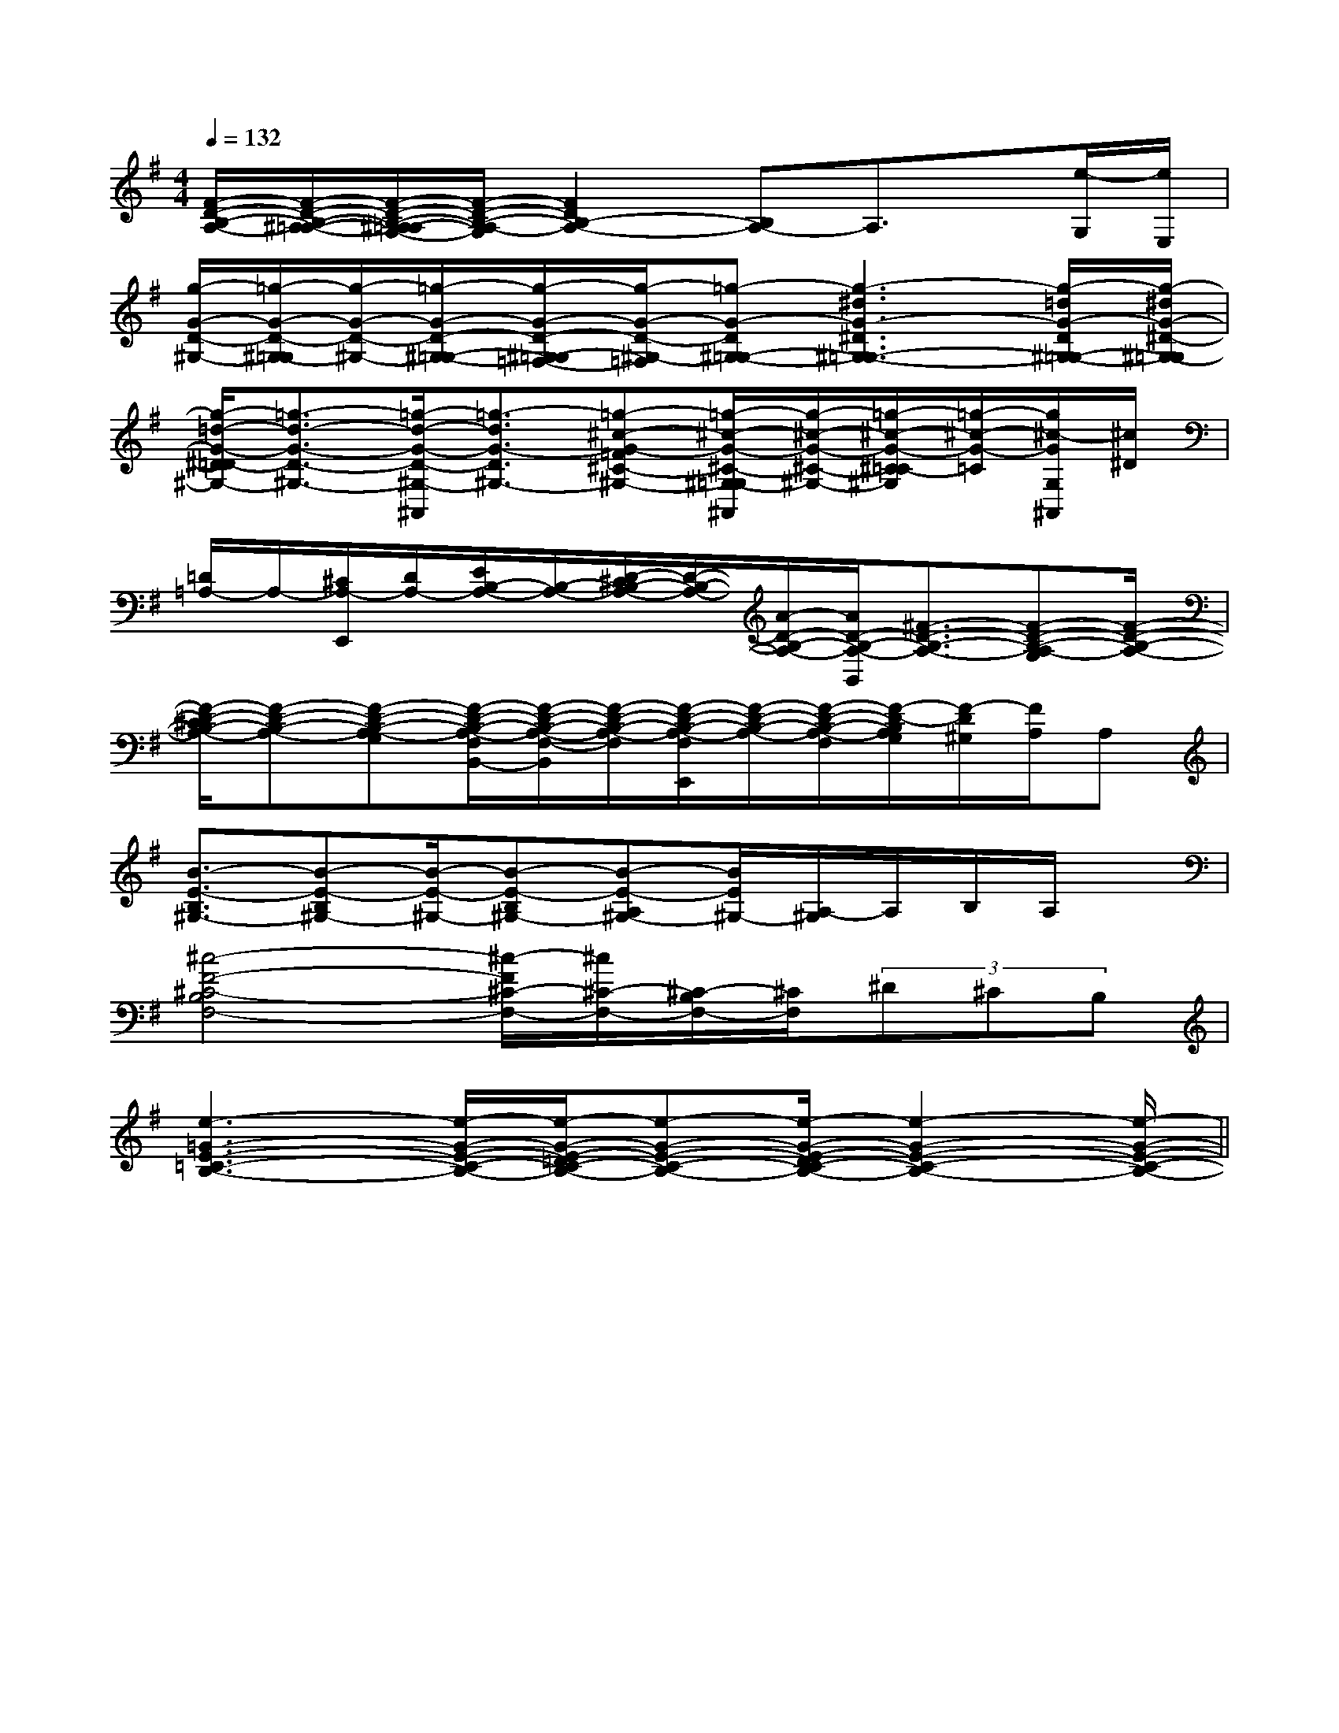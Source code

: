 X:1
T:
M:4/4
L:1/8
Q:1/4=132
K:G
%1sharps
%%MIDI program 0
V:1
%%MIDI program 0
[F/2-D/2-B,/2-A,/2-][F/2-D/2-B,/2-^A,/2-=A,/2-][F/2-D/2-B,/2-^A,/2=A,/2-G,/2-][F/2-D/2-B,/2-A,/2-G,/2][F2D2B,2-A,2-][B,A,-]A,3/2x/2[e/2-G,/2][e/2E,/2]|
[g/2-G/2-D/2-^G,/2-][=g/2-G/2-D/2-^G,/2-=G,/2][g/2-G/2-D/2-^G,/2-][=g/2-G/2-D/2-^G,/2-=G,/2-][g/2-G/2-D/2-^G,/2-=G,/2=F,/2-][g/2-G/2-D/2-^G,/2-=F,/2][=g-G-D^G,-=G,-][g3-^d3G3-^D3^G,3-=G,3-][g/2-=d/2G/2-D/2^G,/2-=G,/2-][g/2-^d/2G/2-^D/2-^G,/2-=G,/2]|
[g/2-=d/2-G/2-^D/2=D/2-^G,/2-][=g3/2-d3/2-G3/2-D3/2-^G,3/2-][=g/2-d/2-G/2-D/2-^G,/2-^A,,/2][=g3/2-d3/2G3/2-D3/2^G,3/2-][=g-^c-G-=F^C-^G,-][=g/2-^c/2-G/2-^C/2-^G,/2-=G,/2^A,,/2][g/2-^c/2-G/2-^C/2-^G,/2-][=g/2-^c/2-G/2-^C/2=C/2-^G,/2][=g/2-^c/2-G/2-=C/2][g/2^c/2-G/2G,/2^A,,/2][^c/2^D/2]|
[=D/2=A,/2-]A,/2-[^C/2A,/2-E,,/2][D/2A,/2-][E/2B,/2-A,/2-][B,/2-A,/2-][D/2-^C/2B,/2-A,/2-][D/2-B,/2-A,/2-][A/2-D/2-B,/2-A,/2-][A/2D/2-B,/2-A,/2-B,,/2][^F3/2-D3/2-B,3/2-A,3/2-][F-D-B,-A,-G,][F/2-D/2-B,/2-A,/2-]|
[F/2-D/2-^C/2B,/2-A,/2-][F-D-B,-A,-][F-D-B,-A,-G,][F/2-D/2-B,/2-A,/2-F,/2B,,/2-][F/2-D/2-B,/2-A,/2-F,/2-B,,/2][F/2-D/2-B,/2-A,/2-F,/2][F/2-D/2-B,/2-A,/2-F,/2E,,/2][F/2-D/2-B,/2-A,/2-][F/2-D/2-B,/2-A,/2-F,/2][F/2-D/2-B,/2A,/2G,/2][F/2-D/2^G,/2][F/2A,/2]A,|
[B3/2-E3/2-B,3/2^G,3/2-][B-E-B,^G,-][B/2-E/2-^G,/2-][B-E-B,^G,-][B-E-A,^G,-][B/2E/2^G,/2-][A,/2-^G,/2]A,/2B,/2A,/2x/2|
[^c4-F4-^C4-B,4F,4-][^c/2-F/2^C/2-F,/2-][^c/2^C/2-F,/2-][^C/2-B,/2F,/2-][^C/2F,/2](3^D^CB,|
[e3-=G3-E3-=C3-B,3-][e/2-G/2-E/2-C/2-B,/2-][e/2-G/2-E/2-=D/2C/2-B,/2-][e-G-E-C-B,-][e/2-G/2-E/2-D/2C/2-B,/2-][e2-G2-E2-C2-B,2-][e/2-G/2-E/2-C/2-B,/2-]||
|
|
|
|
|
|
|
|
|
|
|
|
|
|
C/2A,/2]C/2A,/2]C/2A,/2]C/2A,/2]C/2A,/2]C/2A,/2]C/2A,/2]C/2A,/2]C/2A,/2]C/2A,/2]C/2A,/2]C/2A,/2]C/2A,/2][C-A,-E,-A,,-][C-A,-E,-A,,-][C-A,-E,-A,,-][C-A,-E,-A,,-][C-A,-E,-A,,-][C-A,-E,-A,,-][C-A,-E,-A,,-][C-A,-E,-A,,-][C-A,-E,-A,,-][C-A,-E,-A,,-][C-A,-E,-A,,-][C-A,-E,-A,,-][C-A,-E,-A,,-][C-A,-E,-A,,-][C-A,-E,-A,,-]C/2_A,/2C/2_A,/2C/2_A,/2C/2_A,/2C/2_A,/2C/2_A,/2C/2_A,/2C/2_A,/2C/2_A,/2C/2_A,/2C/2_A,/2C/2_A,/2C/2_A,/2C/2_A,/2C/2_A,/2[A2E2C2A,,2][A2E2C2A,,2][A2E2C2A,,2][A2E2C2A,,2][A2E2C2A,,2][A2E2C2A,,2][A2E2C2A,,2][A2E2C2A,,2][A2E2C2A,,2][A2E2C2A,,2][A2E2C2A,,2][A2E2C2A,,2][A2E2C2A,,2][A2E2C2A,,2][A2E2C2A,,2]d/2-B/2-G/2-]d/2-B/2-G/2-]d/2-B/2-G/2-]d/2-B/2-G/2-]d/2-B/2-G/2-]d/2-B/2-G/2-]d/2-B/2-G/2-]d/2-B/2-G/2-]d/2-B/2-G/2-]d/2-B/2-G/2-]d/2-B/2-G/2-]d/2-B/2-G/2-]d/2-B/2-G/2-]d/2-B/2-G/2-]d/2-B/2-G/2-]G/2=E/2G/2=E/2G/2=E/2G/2=E/2G/2=E/2G/2=E/2G/2=E/2G/2=E/2G/2=E/2G/2=E/2G/2=E/2G/2=E/2G/2=E/2G/2=E/2G/2=E/2[E/2G,/2[E/2G,/2[E/2G,/2[E/2G,/2[E/2G,/2[E/2G,/2[E/2G,/2[E/2G,/2[E/2G,/2[E/2G,/2[E/2G,/2[E/2G,/2[E/2G,/2[E/2G,/2[E/2G,/2[G8D[G8D[G8D[G8D[G8D[G8D[G8D[G8D[G8D[G8D[G8D[G8D[G8D[G8D[G8D[e/2c/2C/2-][e/2c/2C/2-][e/2c/2C/2-][e/2c/2C/2-][e/2c/2C/2-][e/2c/2C/2-][e/2c/2C/2-][e/2c/2C/2-][e/2c/2C/2-][e/2c/2C/2-][e/2c/2C/2-][e/2c/2C/2-][e/2c/2C/2-][e/2c/2C/2-][e/2c/2C/2-][G8D[G8D[G8D[G8D[G8D[G8D[G8D[G8D[G8D[G8D[G8D[G8D[G8D[G8De'/2x/2e'/2x/2e'/2x/2e'/2x/2e'/2x/2e'/2x/2e'/2x/2e'/2x/2e'/2x/2e'/2x/2e'/2x/2e'/2x/2e'/2x/2e'/2x/2e'/2x/2[A,/2=F,/2[A,/2=F,/2[A,/2=F,/2[A,/2=F,/2[A,/2=F,/2[A,/2=F,/2[A,/2=F,/2[A,/2=F,/2[A,/2=F,/2[A,/2=F,/2[A,/2=F,/2[A,/2=F,/2[A,/2=F,/2[A,/2=F,/2[A,/2=F,/2[E/2-C/2A,/2-A,,/2-][E/2-C/2A,/2-A,,/2-][E/2-C/2A,/2-A,,/2-][E/2-C/2A,/2-A,,/2-][E/2-C/2A,/2-A,,/2-][E/2-C/2A,/2-A,,/2-][E/2-C/2A,/2-A,,/2-][E/2-C/2A,/2-A,,/2-][E/2-C/2A,/2-A,,/2-][E/2-C/2A,/2-A,,/2-][E/2-C/2A,/2-A,,/2-][E/2-C/2A,/2-A,,/2-][E/2-C/2A,/2-A,,/2-][E/2-C/2A,/2-A,,/2-][E/2-C/2A,/2-A,,/2-][c/2-E/2C/2G,/2][c/2-E/2C/2G,/2][c/2-E/2C/2G,/2][c/2-E/2C/2G,/2][c/2-E/2C/2G,/2][c/2-E/2C/2G,/2][c/2-E/2C/2G,/2][c/2-E/2C/2G,/2][c/2-E/2C/2G,/2][c/2-E/2C/2G,/2][c/2-E/2C/2G,/2][c/2-E/2C/2G,/2][c/2-E/2C/2G,/2][c/2-E/2C/2G,/2][c/2-E/2C/2G,/2][B/2F/2D/2B,,/2-][B/2F/2D/2B,,/2-][B/2F/2D/2B,,/2-][B/2F/2D/2B,,/2-][B/2F/2D/2B,,/2-][B/2F/2D/2B,,/2-][B/2F/2D/2B,,/2-][B/2F/2D/2B,,/2-][B/2F/2D/2B,,/2-][B/2F/2D/2B,,/2-][B/2F/2D/2B,,/2-][B/2F/2D/2B,,/2-][B/2F/2D/2B,,/2-][B,-G,-E,[B,-G,-E,[B,-G,-E,[B,-G,-E,[B,-G,-E,[B,-G,-E,[B,-G,-E,[B,-G,-E,[B,-G,-E,[B,-G,-E,[B,-G,-E,[B,-G,-E,[B,-G,-E,
